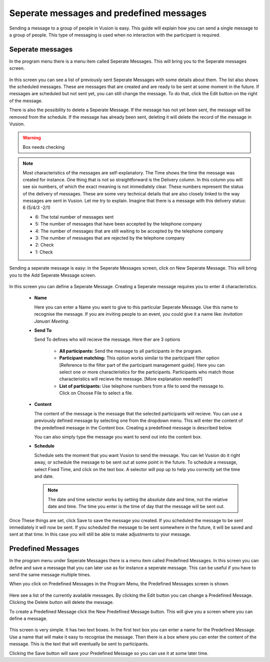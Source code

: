 Seperate messages and predefined messages
++++++++++++++++++++++++++++++++++++++++++++

Sending a message to a group of people in Vusion is easy. This guide will explain how you can send a single message to a group of people. This type of messaging is used when no interaction with the participant is required.



Seperate messages
==================

In the program menu there is a menu item called Seperate Messages. This will bring you to the Seperate messages screen. 

.. figure:: _static/img/sep_list.png
	:width: 800px
	:align: center
	:alt: image19.png
	:figwidth: 800px


In this screen you can see a list of previously sent Seperate Messages with some details about them. The list also shows the scheduled messages. These are messages that are created and are ready to be sent at some moment in the future. If messages are scheduled but not sent yet, you can still change the message. To do that, click the Edit button on the right of the message. 

There is also the possibility to delete a Seperate Message. If the message has not yet been sent, the message will be removed from the schedule. If the message has already been sent, deleting it will delete the record of the message in Vusion.


.. warning:: Box needs checking
.. note::
	Most characteristics of the messages are self-explanatory. The Time shows the time the message was created for instance. One thing that is not so straightforward is the Delivery column. In this column you will see six numbers, of which the exact meaning is not immediately clear. These numbers represent the status of the delivery of messages. These are some very technical details that are also closely linked to the way messages are sent in Vusion. Let me try to explain. Imagine that there is a message with this delivery status: 6 (5/4/3 -2/1)

	- 6: The total number of messages sent

	- 5: The number of messages that have been accepted by the telephone company
	- 4: The number of messages that are still waiting to be accepted by the telephone company
	- 3: The number of messages that are rejected by the telephone company

	- 2: Check
	- 1: Check


Sending a seperate message is easy: in the Seperate Messages screen, click on New Seperate Message. This will bring you to the Add Seperate Message screen. 

.. figure:: _static/img/sep_add.png
	:width: 800px
	:align: center
	:alt: image19.png
	:figwidth: 800px


In this screen you can define a Seperate Message. Creating a Seperate message requires you to enter 4 characteristics.

 - **Name**

   Here you can enter a Name you want to give to this particular Seperate Message. Use this name to recognise the message. If you are inviting people to an event, you could give it a name like: *Invitation Januari Meeting*.


 - **Send To**

   Send To defines who will recieve the message. Here ther are 3 options

	 - **All participants:** Send the message to all participants in the program.
	 - **Participant matching:** This option works similar to the participant filter option [Reference to the filter part of the participant management guide]. Here you can select one or more characteristics for the participants. Participants who match those characteristics will recieve the message. [More explanation needed?]
	 - **List of participants:** Use telephone numbers from a file to send the message to. Click on Choose File to select a file.



 - **Content**

   The content of the message is the message that the selected participants will recieve. You can use a previously defined message by selecting one from the dropdown menu. This will enter the content of the predefined message in the Content box. Creating a predefined message is described below.

   You can also simply type the message you want to send out into the content box. 


 - **Schedule**


   Schedule sets the moment that you want Vusion to send the message. You can let Vusion do it right away, or schedule the message to be sent out at some point in the future. To schedule a message, select Fixed Time, and click on the text box. A selector will pop up to help you correctly set the time and date.

   .. note:: 
      The date and time selector works by setting the absolute date and time, not the relative date and time. The time you enter is the time of day that the message will be sent out. 


Once These things are set, click Save to save the message you created. If you scheduled the message to be sent immediately it will now be sent. If you scheduled the message to be sent somewhere in the future, it will be saved and sent at that time. In this case you will still be able to make adjustments to your message.



Predefined Messages
======================

In the program menu under Seperate Messages there is a menu item called Predefined Messages. In this screen you can define and save a message that you can later use as for instance a seperate message. This can be useful if you have to send the same message multiple times. 

When you click on Predefined Messages in the Program Menu, the Predefined Messages screen is shown. 

.. figure:: _static/img/sep_predefined_list.PNG
	:width: 800px
	:align: center
	:alt: image19.png
	:figwidth: 800px

Here see a list of the currently available messages. By clicking the Edit button you can change a Predefined Message. Clicking the Delete button will delete the message.

To create a Predefined Message click the New Predefined Message button. This will give you a screen where you can define a message. 

.. figure:: _static/img/sep_predefined.PNG
	:width: 800px
	:align: center
	:alt: image19.png
	:figwidth: 800px

This screen is very simple. It has two text boxes. In the first text box you can enter a name for the Predefined Message. Use a name that will make it easy to recognise the message. Then there is a box where you can enter the content of the message. This is the text that will eventually be sent to participants. 

Clicking the Save button will save your Predefined Message so you can use it at some later time. 
